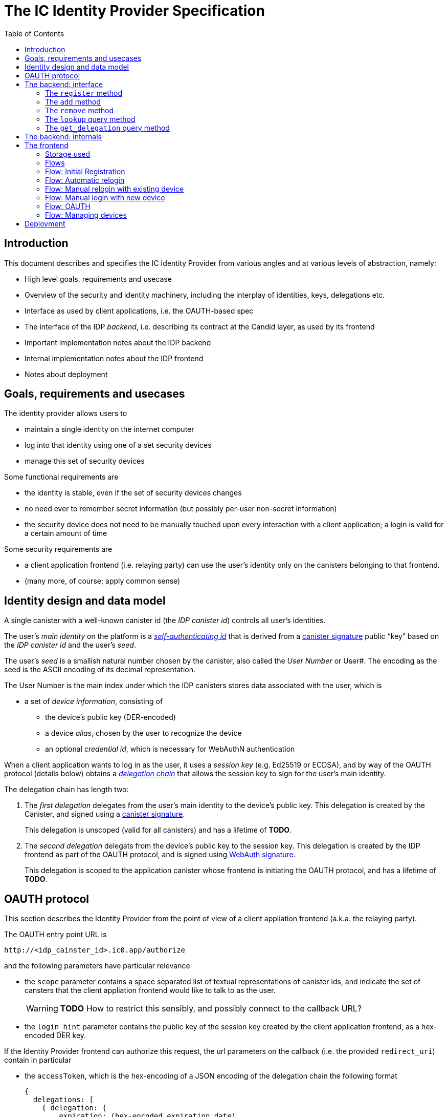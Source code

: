 = The IC Identity Provider Specification
:toc2:
:toclevel: 4
:sectanchors:

== Introduction

This document describes and specifies the IC Identity Provider from various angles and at various levels of abstraction, namely:

 * High level goals, requirements and usecase
 * Overview of the security and identity machinery, including the interplay of identities, keys, delegations etc.
 * Interface as used by client applications, i.e. the OAUTH-based spec
 * The interface of the IDP _backend_, i.e. describing its contract at the Candid layer, as used by its frontend
 * Important implementation notes about the IDP backend
 * Internal implementation notes about the IDP frontend
 * Notes about deployment

== Goals, requirements and usecases

The identity provider allows users to

 * maintain a single identity on the internet computer
 * log into that identity using one of a set security devices
 * manage this set of security devices

Some functional requirements are

 * the identity is stable, even if the set of security devices changes
 * no need ever to remember secret information (but possibly per-user non-secret information)
 * the security device does not need to be manually touched upon every interaction with a client application; a login is valid for a certain amount of time

Some security requirements are

 * a client application frontend (i.e. relaying party) can use the user’s identity only on the canisters belonging to that frontend.
 * (many more, of course; apply common sense)


== Identity design and data model

A single canister with a well-known canister id (the _IDP canister id_) controls all user’s identities.

The user’s _main identity_ on the platform is a https://docs.dfinity.systems/public/#id-classes[_self-authenticating id_] that is derived from a https://hydra.dfinity.systems/latest/dfinity-ci-build/ic-ref.pr-319/interface-spec/1/index.html#canister-signatures[canister signature] public “key” based on the _IDP canister id_ and the user’s _seed_.

The user’s _seed_ is a smallish natural number chosen by the canister, also called the _User Number_ or User#. The encoding as the seed is the ASCII encoding of its decimal representation.

The User Number is the main index under which the IDP canisters stores data associated with the user, which is

* a set of _device information_, consisting of
- the device’s public key (DER-encoded)
- a device _alias_, chosen by the user to recognize the device
- an optional _credential id_, which is necessary for WebAuthN authentication

When a client application wants to log in as the user, it uses a _session key_ (e.g. Ed25519 or ECDSA), and by way of the OAUTH protocol (details below) obtains a https://docs.dfinity.systems/public/#authentication[_delegation chain_] that allows the session key to sign for the user’s main identity.

The delegation chain has length two:

1. The _first delegation_ delegates from the user’s main identity to the device’s public key. This delegation is created by the Canister, and signed using a https://hydra.dfinity.systems/latest/dfinity-ci-build/ic-ref.pr-319/interface-spec/1/index.html#canister-signatures[canister signature].
+
This delegation is unscoped (valid for all canisters) and has a lifetime of *TODO*.

2. The _second delegation_ delegats from the device’s public key to the session key. This delegation is created by the IDP frontend as part of the OAUTH protocol, and is signed using https://hydra.dfinity.systems/latest/dfinity-ci-build/ic-ref.pr-319/interface-spec/1/index.html#webauthn[WebAuth signature].
+
This delegation is scoped to the application canister whose frontend is initiating the OAUTH protocol, and has a lifetime of *TODO*.


== OAUTH protocol

This section describes the Identity Provider from the point of view of a client appliation frontend (a.k.a. the relaying party).

The OAUTH entry point URL is

  http://<idp_cainster_id>.ic0.app/authorize

and the following parameters have particular relevance

* the `scope` parameter contains a space separated list of textual representations of canister ids, and indicate the set of cansters that the client appliation frontend would like to talk to as the user.
+
WARNING: *TODO* How to restrict this sensibly, and possibly connect to the callback URL?

* the `login_hint` parameter contains the public key of the session key created by the client application frontend, as a hex-encoded DER key.

If the Identity Provider frontend can authorize this request, the url parameters on the callback (i.e. the provided `redirect_uri`) contain in particular

* the `accessToken`, which is the hex-encoding of a JSON encoding of the delegation chain the following format
+
....
{
  delegations: [
    { delegation: {
        expiration: (hex-encoded expiration date)
        pubkey: (hex-encoded DER-encoded public key)
        targets: (optional)
          [ (hex-encoded binary canister id)
            …
          ]
      },
      signature: (hex-encoded signature)
    }
    …
  ],
  publicKey: (hex-encoded public key)
}
....
+
WARNING: *TODO* More details on how the expiration date is encoded (big-endian? little-endian)?
+
This structure can be converted by the client application into a CBOR-encoded delegation chain as used for https://docs.dfinity.systems/public/#authentication[_authentication on the IC_].

The client application frontend needs to be able to detect when either of the two delegations has expired, and re-authorize the user in that case.

The https://www.npmjs.com/package/@dfinity/authentication[`@dfinity/authetication` NPM package] provides functionality for this workflow.

== The backend: interface

This section describes the interface that the IDP canister provides.

This interface is currently only used by its frontend, so there is a tight coupling which means that this interface may change, even in incompatible ways. This means we do not have to apply Candid best practices for backward-compatibility (such as using records for arguments and results).

The summary is given by the following Candid interface (exluding the methods required for the https://www.notion.so/Design-HTTP-Requests-to-Canisters-d6bc980830a947a88bf9148a25169613[HTTP Gateway interface]):
....
type UserId = nat64;
type CredentialId = blob;
type Alias = text;
type Timestamp = nat64;
type PublicKey = blob;
type Delegation = record {
  pubkey: PublicKey;
  expiration: Timestamp;
  targets: opt vec principal;
};
type SignedDelegation = record {
  delegation: Delegation;
  signature: blob;
};

service : {
  register : (Alias, PublicKey, opt CredentialId) -> (UserId);
  add : (UserId, Alias, PublicKey, opt CredentialId) -> ();
  remove : (UserId, PublicKey) -> ();
  lookup : (UserId) -> (vec record {Alias; PublicKey; Timestamp; opt CredentialId}) query;
  get_delegation: (UserId, PublicKey) -> (SignedDelegation) query;
}
....

The `SignedDelegation` type is a direct translation from https://docs.dfinity.systems/public/#authentication[the IC interface spec].

=== The `register` method

The `register` method is used to create a new user and associate it with a first device, as in `add`.

*Authorization*: This request must be sent to the canister with `caller` that is the self-authenticating id derived from the given `PublicKey`.

The canister creates a _fresh_ UserId and returns it.

WARNING: *TODO*: This method will be protected by some form of proof of work or captcha, which needs involvement from the canister.

=== The `add` method

The `add` method is used to associate a new device with the user, and also to recreate the canister signature on the delegation.

*Authorization*: This request must be sent to the canister with `caller` that is the self-authenticating id derived from any of the public keys of devices associated with the user before this call.

It is valid to add a public key that has already been added. This updates the alias and the credential id, and re-creates the delegation signature (see `get_delegation`)

This may fail (with a _reject_) if the user is registering too many devices.

=== The `remove` method

The `remove` method removes a device from the list of devices a user has.

*Authorization*: This request must be sent to the canister with `caller` that is the self-authenticating id derived from any of the public keys of devices associated with the user before this call.

It is allowed to remove the key that is used to sign this request. This can be useful for a panic button functionality.

It is allowed to remove the last key, to completley disable a user. The canister may forget that user completely then, assuming the user id generation algorithm prevents new users from getting the same user id.

It is the responsibility of the frontend UI to protect the user from doing these things accidentialy.

=== The `lookup` query method

Fetches all data associated with a user.

*Authorization*: Anyone can call this

=== The `get_delegation` query method

For a certain amount of time after a call to `register` or `add`, the (first) delegation including signature can be fetched by the frontend. If the frontend no longer has the delegation (e.g. web storage cleared), it can re-create the signature using another call to `add`.

*Authorization*: Anyone can call this


== The backend: internals

This section, which is to be expanded, describes interesting design choices about the internals of the IDP Canister. In particular

* Internal data model and data structures used

* Approach to upgrades

* Logic for signature/certified variable caching


== The frontend

The IDP frontend is the user-visible part of the Identity Provider, and where it all comes together. It communicates with

* the user
* the backend using the Candid interface described above
* the security devices, using the Web Authentication API
* its past and future self, via the browser storage
* client application frontend, via the OAUTH protocol

=== Storage used

The following storage keys in `localStorage` are used by the frontend

* `userid`: The user number, if known
* `identity`: The `WebAuthenicationIdentity`, as defined in `@dfinity/identity`, of the currently used device, if authenticated
* `delegation`: A delegation to the public key in `identity`, if already fetched

=== Flows

The following flows are not prescriptive of the UI, e.g. “the frontend asks the user for X” may also mean that on the previous shown page, there is already a field for X.

All update calls to the IDP canister are authenticated by the Identity stored in `identity`.

=== Flow: Initial Registration

1. The user accesses `/`
2. The frontend notices that no `userid` is present in local storage, and asks the user if they want to register, login with existing device, login with new security device. User presses register.
3. The frontend asks the security device to create a new public key. It generates a `WebAuthenicationIdentity` from that, and stores it as `identity`.
4. The frontend configures the agent to use this identity for all further calls.
5. The frontend asks the user for the device alias to use.
6. The frontend calls `register()`, and stores the resulting user number as `userid`.
7. The frontend queries `get_delegation()`, and stores the resulting delegation as `delegation`.
8. The frontend shows (or redirects to) the “logged in view”

=== Flow: Automatic relogin

1. The user accesses `/`
2. The frontend notices that `userid` is present.
3. The frontend shows (or redirects to) the “logged in view”

Note: The security device is _not_ used here!


=== Flow: Manual relogin with existing device

1. The user accesses `/`
2. The frontend notices that no `userid` is present in local storage, and asks the user if they want to register, login with existing device, login with new security device. User presses login with existing device.
3. The frontend asks the user for its user id, and stores that in `userid`.
4. Frontend fetches list of devices.
5. For each device, frontend tries to create a signature for a call to `add` (to refresh delegation). This will fail for all non-present devices, and succeed for the present device.
6. The found devices is stored in `identity`
7. The `add()` request is sent.
8. The frontend queries `get_delegation()`, and stores the resulting delegation as `delegation`.
9. The frontend shows (or redirects to) the “logged in view”

=== Flow: Manual login with new device

1. The user accesses `/`
2. The frontend notices that no `userid` is present in local storage, and asks the user if they want to register, login with existing device, login with new security device. User presses login with new device.
3. The frontend asks the user for its user id, and stores that in `userid`.
4. Frontend asks security device for a new publlic key (and credential id).
5. The frontend generates a link to be opened on another device where an existing authentication device exists.
+
TODO: Specify the link format here
6. On other device’s frontend: Extract `userid`, `publicKey` and `credentialid` from link
7. The frontend asks the user for the device alias to use.
8. On other device’s frontend:
+ If `identity` is present, continue to use that.
+ If `identity` is not present, fetch all devices (as in “Flow: Manual relogin with existing device” and try to sign call to `add()` with that.
9. On other device’s frontend: Call `add()` to add new device
10. On other device’s frontend: Tell user to go back to first computer
11. The frontend polls `lookup` to see when it has been authorized
12. Once it sees its own idenitty: Remember it as `identity`
13. The frontend queries `get_delegation()`, and stores the resulting delegation as `delegation`.
14. The frontend shows (or redirects to) the “logged in view”

=== Flow: OAUTH

1. The user accesses `/authorize` with oauth parameters
2. Now login flows as above happen, while keeping the oauth parameters around
3. At the end of these flows, instead of showing (or redirecting to) the “logged in view”, the frontend does the following steps:
4. It creates the second delegation from the current `identity` to the public key mentioned in the `login_hint` of the OAUTH request.
5. It signs that delegation using the current security device.
6. It forwards the delegation chain (first and section) to the relaying party, as required by the oauth protocol

=== Flow: Managing devices

To be done: Which flows are supprot by the “logged in view” (e.g. removing keys, editing aliases)

== Deployment

This section needs to describe aspects like

* why and how the frontend is bundled with and served by the canister itself.
* integration into the network bootstrap
* how upgrades are rolled out
* how the IDP canister id stays predictable and well-known

